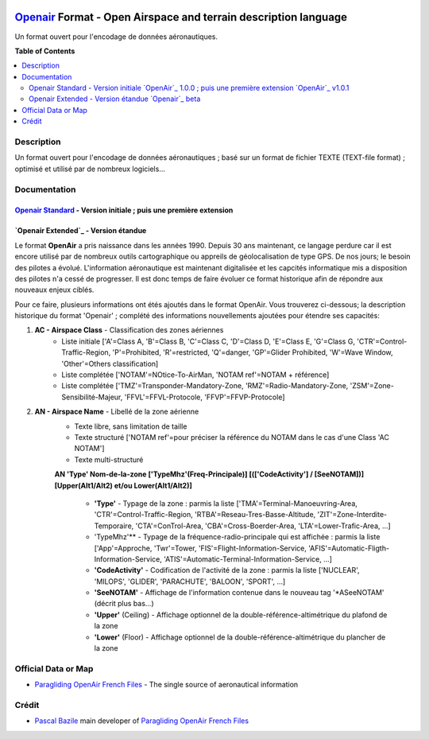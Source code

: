 |imgOpenair100| |imgOpenair101| |imgOpenairBeta|

`Openair`_ Format - Open Airspace and terrain description language
===================
Un format ouvert pour l'encodage de données aéronautiques.


**Table of Contents**

.. contents::
   :backlinks: none
   :local:


Description
-----------
Un format ouvert pour l'encodage de données aéronautiques ; basé sur un format de fichier TEXTE (TEXT-file format) ; optimisé et utilisé par de nombreux logiciels...

Documentation
-------------
`Openair Standard`_ - Version initiale |imgOpenair100| ; puis une première extension |imgOpenair101|
~~~~~~~~~~~~~~~~~~~~~~~~~~~~~~~~~~~~~~~~~~~~~~~~~~~~~~~~~~~~~~~~~~~~~~~~~~~~~~~~~~~~~~~~~~~~~~~~~

`Openair Extended`_ - Version étandue |imgOpenairBeta|
~~~~~~~~~~~~~~~~~~~~~~~~~~~~~~~~~~~~~~~~~~~~~~~~~~~~~~

Le format **OpenAir** a pris naissance dans les années 1990. Depuis 30 ans maintenant, ce langage perdure car il est encore utilisé par de nombreux outils cartographique ou appreils de géolocalisation de type GPS.
De nos jours; le besoin des pilotes a évolué. L'information aéronautique est maintenant digitalisée et les capcités informatique mis a disposition des pilotes n'a cessé de progresser.
Il est donc temps de faire évoluer ce format historique afin de répondre aux nouveaux enjeux ciblés. 

Pour ce faire, plusieurs informations ont étés ajoutés dans le format OpenAir.
Vous trouverez ci-dessous; la description historique du format 'Openair' ; complété des informations nouvellements ajoutées pour étendre ses capacités: 

1. **AC - Airspace Class** - Classification des zones aériennes
	* |imgOpenair100| Liste initiale ['A'=Class A, 'B'=Class B, 'C'=Class C, 'D'=Class D, 'E'=Class E, 'G'=Class G, 'CTR'=Control-Traffic-Region, 'P'=Prohibited, 'R'=restricted, 'Q'=danger, 'GP'=Glider Prohibited, 'W'=Wave Window, 'Other'=Others classification]
	* |imgOpenair101| Liste complétée ['NOTAM'=NOtice-To-AirMan, 'NOTAM ref'=NOTAM + référence]
	* |imgOpenairBeta| Liste complétée ['TMZ'=Transponder-Mandatory-Zone, 'RMZ'=Radio-Mandatory-Zone, 'ZSM'=Zone-Sensibilité-Majeur, 'FFVL'=FFVL-Protocole, 'FFVP'=FFVP-Protocole]
	
2. **AN - Airspace Name** - Libellé de la zone aérienne
	* |imgOpenair100| Texte libre, sans limitation de taille
	* |imgOpenair101| Texte structuré ['NOTAM ref'=pour préciser la référence du NOTAM dans le cas d'une Class 'AC NOTAM']
	* |imgOpenairBeta| Texte multi-structuré

	**AN 'Type' Nom-de-la-zone ['TypeMhz'(Freq-Principale)] [(['CodeActivity'] / [SeeNOTAM])] [Upper(Alt1/Alt2) et/ou Lower(Alt1/Alt2)]**
	
		- **'Type'** - Typage de la zone : parmis la liste ['TMA'=Terminal-Manoeuvring-Area, 'CTR'=Control-Traffic-Region, 'RTBA'=Reseau-Tres-Basse-Altitude, 'ZIT'=Zone-Interdite-Temporaire, 'CTA'=ConTrol-Area, 'CBA'=Cross-Boerder-Area, 'LTA'=Lower-Trafic-Area, ...]
		- 'TypeMhz'** - Typage de la fréquence-radio-principale qui est affichée : parmis la liste ['App'=Approche, 'Twr'=Tower, 'FIS'=Flight-Information-Service, 'AFIS'=Automatic-Fligth-Information-Service, 'ATIS'=Automatic-Terminal-Information-Service, ...]
		- **'CodeActivity'** - Codification de l'activité de la zone : parmis la liste ['NUCLEAR', 'MILOPS', 'GLIDER', 'PARACHUTE', 'BALOON', 'SPORT', ...]
		- **'SeeNOTAM'** - Affichage de l'information contenue dans le nouveau tag '*ASeeNOTAM' (décrit plus bas...)
		- **'Upper'** (Ceiling) - Affichage optionnel de la double-référence-altimétrique du plafond de la zone
		- **'Lower'** (Floor) - Affichage optionnel de la double-référence-altimétrique du plancher de la zone 



Official Data or Map
--------------------
* `Paragliding OpenAir French Files`_ - The single source of aeronautical information


Crédit
------
* `Pascal Bazile`_ main developer of `Paragliding OpenAir French Files`_



.. |imgOpenair100| image:: res/openair_v1.0.0.svg
   :target: `Openair Standard`_
   :alt: `OpenAir`_ 1.0.0
.. |imgOpenair101| image:: res/openair_v1.0.1.svg
   :target: `Openair 101`_
   :alt: `OpenAir`_ v1.0.1
.. |imgOpenairBeta| image:: res/openair_betaVersion.svg
   :target: `Openair`_
   :alt: `Openair`_ beta

.. _Pascal Bazile: https://github.com/BPascal-91/
.. _Paragliding OpenAir French Files: http://pascal.bazile.free.fr/paraglidingFolder/divers/GPS/OpenAir-Format/

.. _Openair: `Openair (on GitHub)`_
.. _Openair (on GitHub): https://github.com/BPascal-91/eAirspacesFormats/tree/master/openair/#readme
.. _Openair Extended: https://github.com/BPascal-91/eAirspacesFormats/tree/master/openair/#openair-extended
.. _Openair Standard: http://www.winpilot.com/UsersGuide/UserAirspace.asp
.. _Openair 101: https://notaminfo.com/exporthelp#stdopenair
.. _Openair Extended: http://pascal.bazile.free.fr/paraglidingFolder/divers/GPS/OpenAir-Format/

